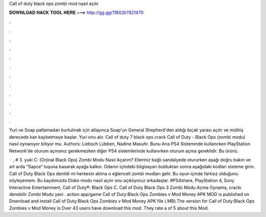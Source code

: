 Call of duty black ops zombi mod nasıl açılır



𝐃𝐎𝐖𝐍𝐋𝐎𝐀𝐃 𝐇𝐀𝐂𝐊 𝐓𝐎𝐎𝐋 𝐇𝐄𝐑𝐄 ===> http://gg.gg/11802k?921470



.



.



.



.



.



.



.



.



.



.



.



.

Yuri ve Soap patlamadan kurtulmak için atlayınca Soap'un General Shepherd'den aldığı bıçak yarası açılır ve müthiş derecede kan kaybetmeye başlar. Yuri onu alır. Call of duty 7 black ops crack Call of Duty - Black Ops (zombi modu) nasıl oynanıyor bitiyor mu. Authors: Liebsch Lübben, Nadine Masuhr. Bunu Ana PS4 Sisteminde kullanırken PlayStation Network'de oturum açmanız gerekmezken diğer PS4 sistemlerinde kullanırken oturum açma gereklidir. Bu ürünü.

 · , # 3. yuki C: (Orjinal Black Ops) Zombi Modu Nasıl Açarım? Elleriniz bağlı sandalyede otururken aşağı doğru bakın ve art arda “Sapce” tuşuna basarak ayağa kalkın. Odanın içindeki bilgisayarı bulduktan sonra aşağıdaki kodları sisteme girin. Call of Duty Black Ops denildi mi herkesin aklına o eğlenceli zombi modları gelir. Bu oyun içinde farksız olduğunu söyleyemem. Bu kaydımızda Disko modu nasıl açılır onu açıklıyoruz arkadaşlar. #PS4share, PlayStation 4, Sony Interactive Entertainment, Call of Duty®: Black Ops C. Call of Duty Black Ops 3 Zombi Modu Açma Oynama, crackı denebilir Zombi Modu yani . action app/game Call of Duty:Black Ops Zombies v Mod Money APK MOD is published on Download and install Call of Duty:Black Ops Zombies v Mod Money APK file ( MB).The version for Call of Duty:Black Ops Zombies v Mod Money is Over 43 users have download this mod. They rate a of 5 about this Mod.
